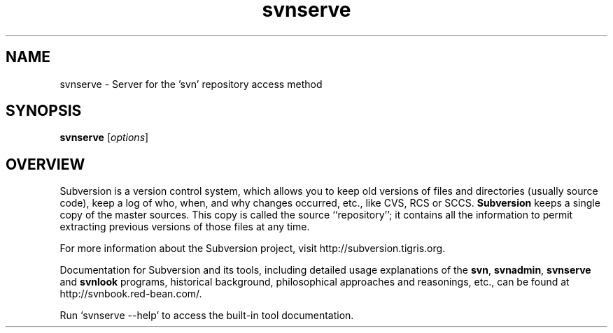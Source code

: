 .\" You can view this file with:
.\" nroff -man [filename]
.\"
.TH svnserve 1
.SH NAME
svnserve \- Server for the 'svn' repository access method
.SH SYNOPSIS
.TP
\fBsvnserve\fP [\fIoptions\fP]
.SH OVERVIEW
Subversion is a version control system, which allows you to keep old
versions of files and directories (usually source code), keep a log of
who, when, and why changes occurred, etc., like CVS, RCS or SCCS.
\fBSubversion\fP keeps a single copy of the master sources.  This copy
is called the source ``repository''; it contains all the information
to permit extracting previous versions of those files at any time.

For more information about the Subversion project, visit
http://subversion.tigris.org.

Documentation for Subversion and its tools, including detailed usage
explanations of the \fBsvn\fP, \fBsvnadmin\fP, \fBsvnserve\fP and
\fBsvnlook\fP programs, historical background, philosophical
approaches and reasonings, etc., can be found at
http://svnbook.red-bean.com/.

Run `svnserve --help' to access the built-in tool documentation.
